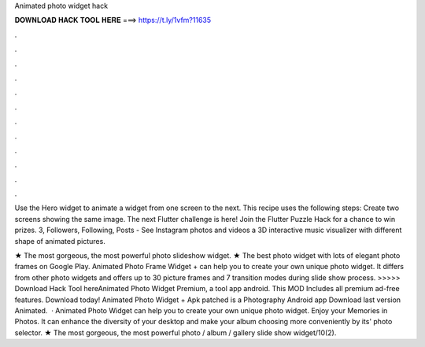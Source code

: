Animated photo widget hack



𝐃𝐎𝐖𝐍𝐋𝐎𝐀𝐃 𝐇𝐀𝐂𝐊 𝐓𝐎𝐎𝐋 𝐇𝐄𝐑𝐄 ===> https://t.ly/1vfm?11635



.



.



.



.



.



.



.



.



.



.



.



.

Use the Hero widget to animate a widget from one screen to the next. This recipe uses the following steps: Create two screens showing the same image. The next Flutter challenge is here! Join the Flutter Puzzle Hack for a chance to win prizes. 3, Followers, Following, Posts - See Instagram photos and videos a 3D interactive music visualizer with different shape of animated pictures.

★ The most gorgeous, the most powerful photo slideshow widget. ★ The best photo widget with lots of elegant photo frames on Google Play. Animated Photo Frame Widget + can help you to create your own unique photo widget. It differs from other photo widgets and offers up to 30 picture frames and 7 transition modes during slide show process. >>>>> Download Hack Tool hereAnimated Photo Widget Premium, a tool app android. This MOD Includes all premium ad-free features. Download today! Animated Photo Widget + Apk patched is a Photography Android app Download last version Animated.  · Animated Photo Widget can help you to create your own unique photo widget. Enjoy your Memories in Photos. It can enhance the diversity of your desktop and make your album choosing more conveniently by its' photo selector. ★ The most gorgeous, the most powerful photo / album / gallery slide show widget/10(2).
